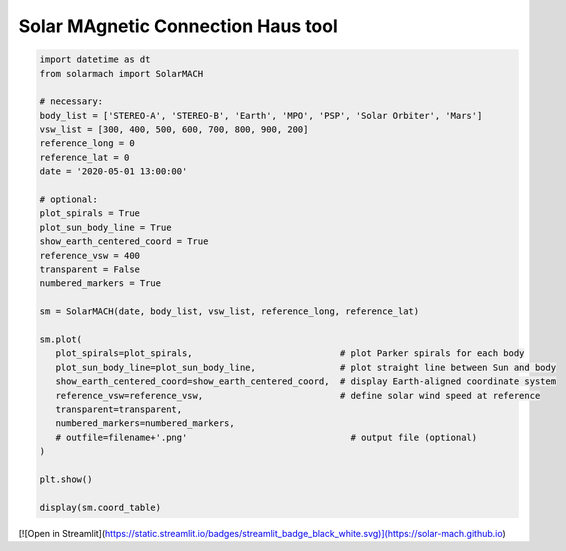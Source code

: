 Solar MAgnetic Connection Haus tool
===================================

.. code:: python

   import datetime as dt
   from solarmach import SolarMACH

   # necessary:
   body_list = ['STEREO-A', 'STEREO-B', 'Earth', 'MPO', 'PSP', 'Solar Orbiter', 'Mars']
   vsw_list = [300, 400, 500, 600, 700, 800, 900, 200]
   reference_long = 0
   reference_lat = 0
   date = '2020-05-01 13:00:00'
   
   # optional:
   plot_spirals = True
   plot_sun_body_line = True
   show_earth_centered_coord = True
   reference_vsw = 400
   transparent = False
   numbered_markers = True
     
   sm = SolarMACH(date, body_list, vsw_list, reference_long, reference_lat)
   
   sm.plot(
      plot_spirals=plot_spirals,                            # plot Parker spirals for each body
      plot_sun_body_line=plot_sun_body_line,                # plot straight line between Sun and body
      show_earth_centered_coord=show_earth_centered_coord,  # display Earth-aligned coordinate system
      reference_vsw=reference_vsw,                          # define solar wind speed at reference
      transparent=transparent,
      numbered_markers=numbered_markers,
      # outfile=filename+'.png'                               # output file (optional)
   )
   
   plt.show()
   
   display(sm.coord_table)


[![Open in Streamlit](https://static.streamlit.io/badges/streamlit_badge_black_white.svg)](https://solar-mach.github.io)
